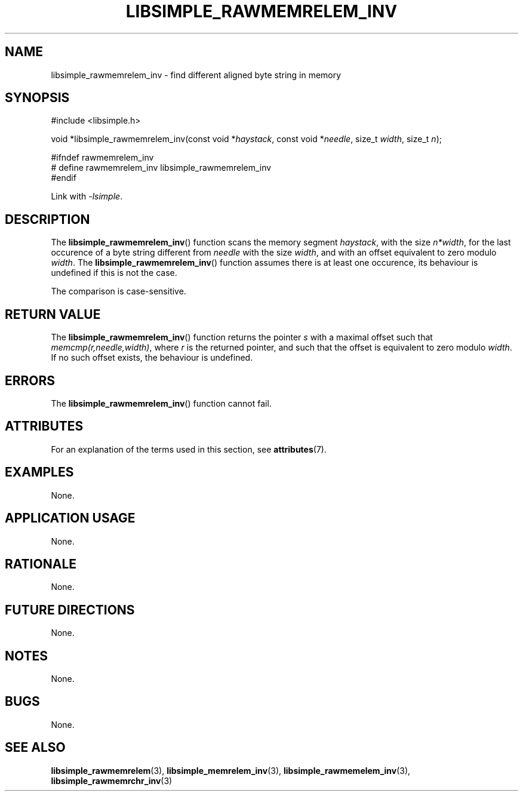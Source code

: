 .TH LIBSIMPLE_RAWMEMRELEM_INV 3 libsimple
.SH NAME
libsimple_rawmemrelem_inv \- find different aligned byte string in memory

.SH SYNOPSIS
.nf
#include <libsimple.h>

void *libsimple_rawmemrelem_inv(const void *\fIhaystack\fP, const void *\fIneedle\fP, size_t \fIwidth\fP, size_t \fIn\fP);

#ifndef rawmemrelem_inv
# define rawmemrelem_inv libsimple_rawmemrelem_inv
#endif
.fi
.PP
Link with
.IR \-lsimple .

.SH DESCRIPTION
The
.BR libsimple_rawmemrelem_inv ()
function scans the memory segment
.IR haystack ,
with the size
.IR n*width ,
for the last occurence of a byte string
different from
.I needle
with the size
.IR width ,
and with an offset equivalent to zero modulo
.IR width .
The
.BR libsimple_rawmemrelem_inv ()
function assumes there is at least one
occurence, its behaviour is undefined
if this is not the case.
.PP
The comparison is case-sensitive.

.SH RETURN VALUE
The
.BR libsimple_rawmemrelem_inv ()
function returns the pointer
.I s
with a maximal offset such that
.IR memcmp(r,needle,width) ,
where
.I r
is the returned pointer, and such that
the offset is equivalent to zero modulo
.IR width .
If no such offset exists, the behaviour is undefined.

.SH ERRORS
The
.BR libsimple_rawmemrelem_inv ()
function cannot fail.

.SH ATTRIBUTES
For an explanation of the terms used in this section, see
.BR attributes (7).
.TS
allbox;
lb lb lb
l l l.
Interface	Attribute	Value
T{
.BR libsimple_rawmemrelem_inv ()
T}	Thread safety	MT-Safe
T{
.BR libsimple_rawmemrelem_inv ()
T}	Async-signal safety	AS-Safe
T{
.BR libsimple_rawmemrelem_inv ()
T}	Async-cancel safety	AC-Safe
.TE

.SH EXAMPLES
None.

.SH APPLICATION USAGE
None.

.SH RATIONALE
None.

.SH FUTURE DIRECTIONS
None.

.SH NOTES
None.

.SH BUGS
None.

.SH SEE ALSO
.BR libsimple_rawmemrelem (3),
.BR libsimple_memrelem_inv (3),
.BR libsimple_rawmemelem_inv (3),
.BR libsimple_rawmemrchr_inv (3)
